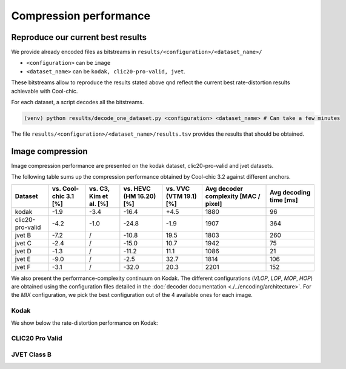 Compression performance
=======================

.. raw:: html

    <style> .red {color:red} </style>
    <style> .green {color:green} </style>


.. role:: red

.. role:: green


Reproduce our current best results
"""""""""""""""""""""""""""""""""""

We provide already encoded files as bitstreams in ``results/<configuration>/<dataset_name>/``

* ``<configuration>`` can be ``image``
* ``<dataset_name>`` can be ``kodak, clic20-pro-valid, jvet``.


These bitstreams allow to reproduce the results stated above qnd reflect the current best rate-distortion results achievable with Cool-chic.

For each dataset, a script decodes all the bitstreams.

.. code:: bash

    (venv) python results/decode_one_dataset.py <configuration> <dataset_name> # Can take a few minutes


The file ``results/<configuration>/<dataset_name>/results.tsv`` provides the results that should be obtained.

Image compression
"""""""""""""""""

Image compression performance are presented on the kodak dataset, clic20-pro-valid and jvet datasets.

The following table sums up the compression performance obtained by Cool-chic
3.2 against different anchors.

+------------------+-----------------------+------------------------+-------------------------+------------------------+--------------------------------------+------------------------+
| Dataset          | vs. Cool-chic 3.1 [%] | vs. C3, Kim et al. [%] | vs. HEVC (HM 16.20) [%] | vs. VVC (VTM 19.1) [%] | Avg decoder complexity [MAC / pixel] | Avg decoding time [ms] |
+==================+=======================+========================+=========================+========================+======================================+========================+
| kodak            | \ :green:`-1.9`       | \ :green:`-3.4`        | \ :green:`-16.4`        | \ :red:`+4.5`          | 1880                                 | 96                     |
+------------------+-----------------------+------------------------+-------------------------+------------------------+--------------------------------------+------------------------+
| clic20-pro-valid | \ :green:`-4.2`       | \ :green:`-1.0`        | \ :green:`-24.8`        | \ :green:`-1.9`        | 1907                                 | 364                    |
+------------------+-----------------------+------------------------+-------------------------+------------------------+--------------------------------------+------------------------+
| jvet B           | \ :green:`-7.2`       |          /             | \ :green:`-10.8`        | \ :red:`19.5`          | 1803                                 | 260                    |
+------------------+-----------------------+------------------------+-------------------------+------------------------+--------------------------------------+------------------------+
| jvet C           | \ :green:`-2.4`       |          /             | \ :green:`-15.0`        | \ :red:`10.7`          | 1942                                 | 75                     |
+------------------+-----------------------+------------------------+-------------------------+------------------------+--------------------------------------+------------------------+
| jvet D           | \ :green:`-1.3`       |          /             | \ :green:`-11.2`        | \ :red:`11.1`          | 1086                                 | 21                     |
+------------------+-----------------------+------------------------+-------------------------+------------------------+--------------------------------------+------------------------+
| jvet E           | \ :green:`-9.0`       |          /             | \ :green:`-2.5`         | \ :red:`32.7`          | 1814                                 | 106                    |
+------------------+-----------------------+------------------------+-------------------------+------------------------+--------------------------------------+------------------------+
| jvet F           | \ :green:`-3.1`       |          /             | \ :green:`-32.0`        | \ :red:`20.3`          | 2201                                 | 152                    |
+------------------+-----------------------+------------------------+-------------------------+------------------------+--------------------------------------+------------------------+


We also present the performance-complexity continuum on Kodak. The different
configurations (*VLOP*, *LOP*, *MOP*, *HOP*) are obtained using the
configuration files detailed in the :doc:`decoder documentation
<./../encoding/architecture>`. For the *MIX* configuration, we pick the best
configuration out of the 4 available ones for each image.


Kodak
*****

We show below the rate-distortion performance on Kodak:

.. image:: ../assets/kodak/rd.png
  :alt: Kodak rd results

.. image:: ../assets/kodak/perf_complexity.png
  :alt: Kodak performance-complexity

.. image:: ../assets/kodak/perf_decoding_time.png
  :alt: Kodak performance-decoding-time

CLIC20 Pro Valid
****************

.. image:: ../assets/clic20-pro-valid/rd.png
  :alt: CLIC20 rd results

.. image:: ../assets/clic20-pro-valid/perf_complexity.png
  :alt: CLIC20 performance-complexity

.. image:: ../assets/clic20-pro-valid/perf_decoding_time.png
  :alt: CLIC20 performance-decoding-time


JVET Class B
************

.. image:: ../assets/jvet/rd_classB.png
  :alt: JVET class B rd results

.. image:: ../assets/jvet/perf_complexity_classB.png
  :alt: JVET class B performance-complexity

.. image:: ../assets/jvet/perf_decoding_time_classB.png
  :alt: JVET class B performance-decoding-time


.. Video compression
.. """""""""""""""""

.. Video compression performance are presented on the first 33 frames (~= 1 second) from the `CLIC24 validation subset <https://storage.googleapis.com/clic2023_public/validation_sets/clic2024_validation_video_30.zip>`_, composed of 30 high resolution videos. We provide results for 2 coding configurations:

.. * Low-delay P: address use-cases where low latency is mandatory;
.. * Random access: address use-cases where compression efficiency is primordial e.g. video streaming.

.. .. image:: ../assets/rd-video-ra-clic24-validsubset.png
..   :alt: CLIC24 random access rd results

.. .. image:: ../assets/rd-video-ldp-clic24-validsubset.png
..   :alt: CLIC24 random access rd results


.. +---------------------+------------------+-------------------------+----------------------+----------------------+--------------------------------------+--------------------------------------+--------------------------------------+
.. | Dataset             | Configuration    | vs. HEVC (HM 16.20) [%] | vs. x265 medium. [%] | vs. x264 medium. [%] | Min decoder complexity [MAC / pixel] | Max decoder complexity [MAC / pixel] | Avg decoder complexity [MAC / pixel] |
.. +=====================+==================+=========================+======================+======================+======================================+======================================+======================================+
.. | clic24-valid-subset |   random-access  | \ :red:`+60.4`          | \ :red:`+18.1`       | \ :green:`-15.5`     | 460                                  | 460                                  | 460                                  |
.. +---------------------+------------------+-------------------------+----------------------+----------------------+--------------------------------------+--------------------------------------+--------------------------------------+
.. | clic24-valid-subset |   low-latency    | \ :red:`+122.0`         | \ :red:`+73.8`       | \ :red:`+28.9`       | 460                                  | 460                                  | 460                                  |
.. +---------------------+------------------+-------------------------+----------------------+----------------------+--------------------------------------+--------------------------------------+--------------------------------------+
